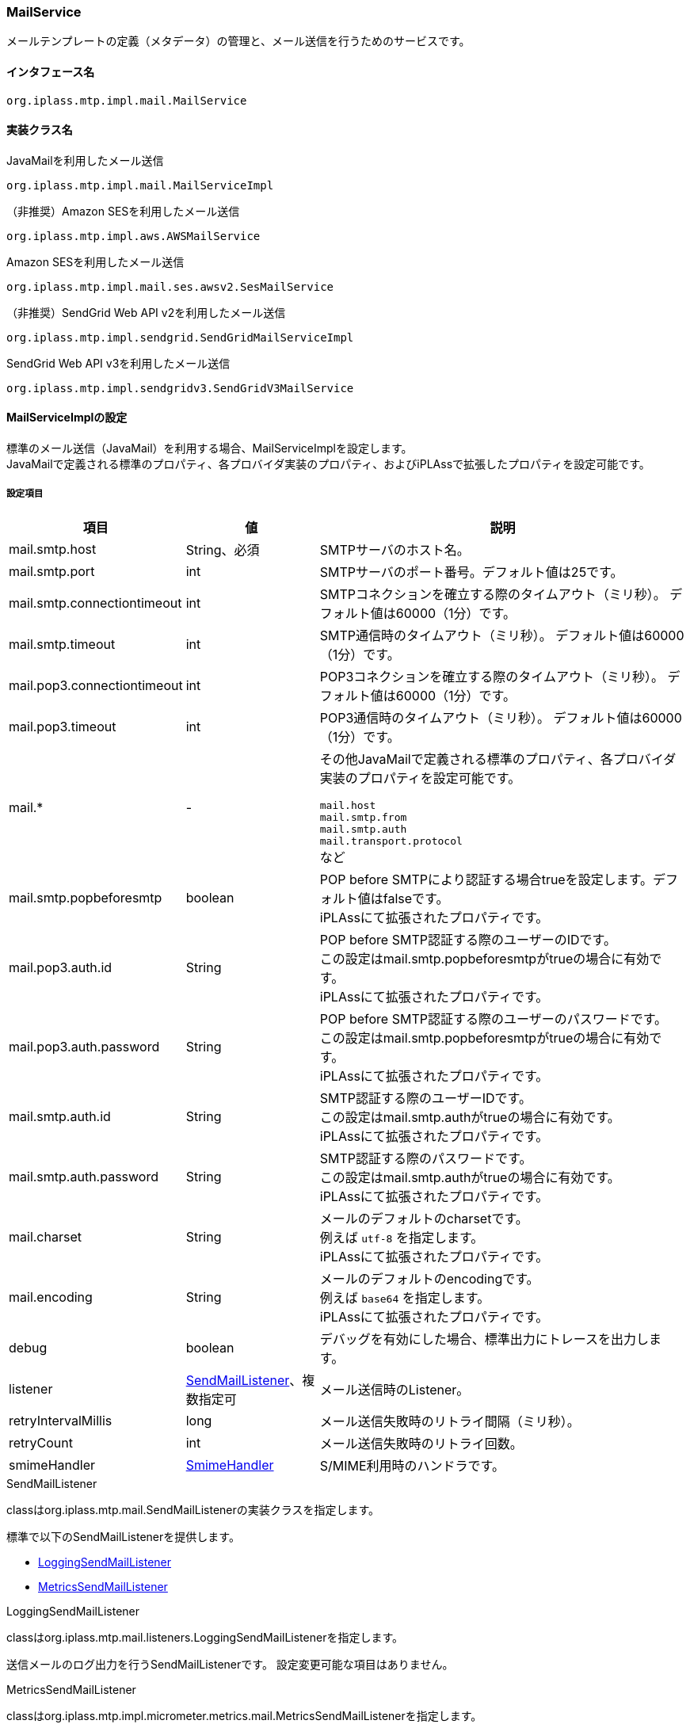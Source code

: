 [[MailService]]
=== MailService
メールテンプレートの定義（メタデータ）の管理と、メール送信を行うためのサービスです。

==== インタフェース名
----
org.iplass.mtp.impl.mail.MailService
----


==== 実装クラス名
.JavaMailを利用したメール送信
----
org.iplass.mtp.impl.mail.MailServiceImpl
----

.[.eeonly]#（非推奨）Amazon SESを利用したメール送信#
----
org.iplass.mtp.impl.aws.AWSMailService
----

.[.eeonly]#Amazon SESを利用したメール送信#
----
org.iplass.mtp.impl.mail.ses.awsv2.SesMailService
----

.[.eeonly]#（非推奨）SendGrid Web API v2を利用したメール送信#
----
org.iplass.mtp.impl.sendgrid.SendGridMailServiceImpl
----

.[.eeonly]#SendGrid Web API v3を利用したメール送信#
----
org.iplass.mtp.impl.sendgridv3.SendGridV3MailService
----


==== MailServiceImplの設定
標準のメール送信（JavaMail）を利用する場合、MailServiceImplを設定します。 +
JavaMailで定義される標準のプロパティ、各プロバイダ実装のプロパティ、およびiPLAssで拡張したプロパティを設定可能です。

===== 設定項目
[cols="1,1,3", options="header"]
|===
| 項目 | 値 | 説明
| mail.smtp.host | String、必須 | SMTPサーバのホスト名。
| mail.smtp.port | int | SMTPサーバのポート番号。デフォルト値は25です。
| mail.smtp.connectiontimeout | int | SMTPコネクションを確立する際のタイムアウト（ミリ秒）。
デフォルト値は60000（1分）です。
| mail.smtp.timeout | int | SMTP通信時のタイムアウト（ミリ秒）。
デフォルト値は60000（1分）です。
| mail.pop3.connectiontimeout | int | POP3コネクションを確立する際のタイムアウト（ミリ秒）。
デフォルト値は60000（1分）です。
| mail.pop3.timeout | int | POP3通信時のタイムアウト（ミリ秒）。
デフォルト値は60000（1分）です。
| mail.* | - a| その他JavaMailで定義される標準のプロパティ、各プロバイダ実装のプロパティを設定可能です。

`mail.host` +
`mail.smtp.from` +
`mail.smtp.auth` +
`mail.transport.protocol` +
など
| mail.smtp.popbeforesmtp |boolean | POP before SMTPにより認証する場合trueを設定します。デフォルト値はfalseです。 +
iPLAssにて拡張されたプロパティです。
| mail.pop3.auth.id | String | POP before SMTP認証する際のユーザーのIDです。 +
この設定はmail.smtp.popbeforesmtpがtrueの場合に有効です。 +
iPLAssにて拡張されたプロパティです。
| mail.pop3.auth.password | String | POP before SMTP認証する際のユーザーのパスワードです。 +
この設定はmail.smtp.popbeforesmtpがtrueの場合に有効です。 +
iPLAssにて拡張されたプロパティです。
| mail.smtp.auth.id | String | SMTP認証する際のユーザーIDです。 +
この設定はmail.smtp.authがtrueの場合に有効です。 +
iPLAssにて拡張されたプロパティです。
| mail.smtp.auth.password | String | SMTP認証する際のパスワードです。 +
この設定はmail.smtp.authがtrueの場合に有効です。 +
iPLAssにて拡張されたプロパティです。
| mail.charset | String | メールのデフォルトのcharsetです。 +
例えば `utf-8` を指定します。 +
iPLAssにて拡張されたプロパティです。
| mail.encoding | String | メールのデフォルトのencodingです。 +
例えば `base64` を指定します。 +
iPLAssにて拡張されたプロパティです。
| debug | boolean | デバッグを有効にした場合、標準出力にトレースを出力します。
| listener | <<SendMailListener>>、複数指定可 | メール送信時のListener。
| retryIntervalMillis | long | メール送信失敗時のリトライ間隔（ミリ秒）。
| retryCount | int | メール送信失敗時のリトライ回数。
| smimeHandler | <<SmimeHandler>> | S/MIME利用時のハンドラです。
|===

[[SendMailListener]]
.SendMailListener
classはorg.iplass.mtp.mail.SendMailListenerの実装クラスを指定します。

標準で以下のSendMailListenerを提供します。

- <<LoggingSendMailListener>>
- <<MetricsSendMailListener>>

[[LoggingSendMailListener]]
.LoggingSendMailListener
classはorg.iplass.mtp.mail.listeners.LoggingSendMailListenerを指定します。

送信メールのログ出力を行うSendMailListenerです。
設定変更可能な項目はありません。

[[MetricsSendMailListener]]
.[.eeonly]#MetricsSendMailListener#
classはorg.iplass.mtp.impl.micrometer.metrics.mail.MetricsSendMailListenerを指定します。

Micrometerによるメトリクス収集機能を追加したSendMailListenerです。
設定変更可能な項目はありません。

[[SmimeHandler]]
.SmimeHandler
MailServiceImplを利用する場合、標準でS/MIMEによる電子署名と暗号化を行うorg.iplass.mtp.impl.mail.smime.SmimeHandlerを提供します。
以下の設定項目が可能です。
|====================
| 項目 | 値 | 説明
| cmsAlgorithmName | String | CMS(暗号メッセージ構文）での暗号アルゴリズム名です。デフォルト値は `AES128_CBC` です。
| signatureAlgorithmMap | <<SignatureAlgorithmMap>> | 電子署名アルゴリズムのマッピング。
| certStore | <<SmimeCertStore>> | S/MIMEで利用する証明書と秘密鍵を格納しているストアクラスです。
|====================

[[SignatureAlgorithmMap]]
.SignatureAlgorithmMap
電子署名アルゴリズムのマッピングを設定します。
以下の項目が設定できます。

[cols="1,1,3", options="header"]
|===
| 項目 | 値 | 説明
| name | String | 電子署名アルゴリズムのキー。
| value | String | 電子署名アルゴリズム。
|===

[cols="1,3", options="header"]
デフォルトの設定値
|===
| name | value
| RSA | SHA256withRSA
| DSA | SHA256withDSA
| EC | SHA256withECDSA
|===

[[SmimeCertStore]]
.SmimeCertStore
classはorg.iplass.mtp.impl.mail.smime.SmimeCertStoreの実装クラスを指定します。

標準でjava.security.KeyStoreベースのシンプルな実装クラスorg.iplass.mtp.impl.mail.smime.SimpleSmimeCertStoreを提供します。
KeyStoreに格納されている証明書はクライアントの証明書も含めて、信頼されたものとして扱います。
実行時には有効期間のチェックのみ行い、証明書チェーンの検証は行いません。
|====================
| 項目 | 値 | 説明
| keyStoreType | String | KeyStoreのタイプ。デフォルト値は `PKCS12` です。
| keyStoreProvider | String | KeyStoreのプロバイダ名。未設定の場合、最優先のProviderから順に、登録済みのセキュリティプロバイダのリストから、指定されたKeyStoreのタイプをサポートする最初のプロバイダを利用します。
| keyStoreFilePath | String | 署名作成および暗号化の為のエントリが格納されるKeyStoreのファイルパス。
| keyStorePassword | String | KeyStoreのパスワード。
| keyPasswordMap | <<KeyPasswordMap>> | エントリに関連した秘密鍵を復元する為のパスワードマッピング。
| keyStoreReloadIntervalMinutes | String | KeyStoreのリロード間隔（分）。デフォルト値は `Long.MAX_VALUE` です。
|====================

[[KeyPasswordMap]]
.KeyPasswordMap
エントリに関連した鍵を復元する為のパスワードマッピングを設定します。
以下の項目が設定できます。

[cols="1,1,3", options="header"]
|===
| 項目 | 値 | 説明
| name | String | エントリの別名。(送信者または受信者のメールアドレス）
| value | String | エントリに関連した秘密鍵を復元する為のパスワード。
|===

===== 設定例
[source,xml]
----
<service>
	<interface>org.iplass.mtp.impl.mail.MailService</interface>
	<class>org.iplass.mtp.impl.mail.MailServiceImpl</class>

	<!-- SMTP設定  -->
	<!-- SMTPサーバホスト -->
	<property name="mail.smtp.host" value="XXXXXXXX"/>
	<!-- SMTPサーバポート  通常:25 / サブミッションポート:587 / SSL:465 -->
	<property name="mail.smtp.port" value="25"/>
	<!-- タイムアウト設定 -->
	<property name="mail.smtp.connectiontimeout" value="60000"/>
	<property name="mail.smtp.timeout" value="60000"/>

    <!--
		mail.smtp.hostプロパティはmail.hostプロパティに優先して認識されるため、2つの値が同一ならば、
		mail.smtp.hostプロパティを設定するだけでもメール送信は可能です。
		しかし、mail.hostプロパティは内部的にMessage-ID ヘッダを生成するのに利用されます。
		mail.hostプロパティを明示的に指定していない場合、Message-IDヘッダが正しく生成できない可能性があります。
	 -->
	<property name="mail.host" value="XXXXXXXX"/>

	<!-- デフォルトCharset -->
	<property name="mail.charset" value="utf-8"/>

	<property name="mail.encoding" value="base64"/>

	<!-- S/MIME設定 -->
	<!-- S/MIMEによる署名および暗号化を利用します。 -->
	<property name="smimeHandler" class="org.iplass.mtp.impl.mail.smime.SmimeHandler">
		<property name="cmsAlgorithmName" value="AES128_CBC" />
		<property name="signatureAlgorithmMap">
			<property name="RSA" value="SHA256withRSA" />
			<property name="DSA" value="SHA256withDSA" />
			<property name="EC" value="SHA256withECDSA" />
		</property>
		<property name="certStore" class="org.iplass.mtp.impl.mail.smime.SimpleSmimeCertStore" >
			<property name="keyStoreType" value="yourOwnKeyStoreType" />
			<property name="keyStoreProvider" value="yourOwnKeyStoreProvider" />
			<property name="keyStoreFilePath" value="yourOwnKeyStoreFilePath" />
			<property name="keyStorePassword" value="yourOwnKeyStorePassword" />
			<property name="keyPasswordMap">
				<property name="test1@contract.dentsusoken.com" value="yourOwnKeyPassword1" />
				<property name="test2@contract.dentsusoken.com" value="yourOwnKeyPassword2" />
			</property>
			<property name="keyStoreReloadIntervalMinutes" value="60" />
		</property>
	</property>

	<!-- ■ for develop only (additional="true) ■ -->
	<!-- 送信メールをデバッグ出力する場合、以下を有効にしてください。 -->
	<!--
	<property name="listener" class="org.iplass.mtp.mail.listeners.LoggingSendMailListener" additional="true"/>
	 -->
</service>
----

==== [.eeonly]#（非推奨）AWSMailServiceの設定#
Amazon SESを利用する場合、AWSMailServiceを設定します。 +
AWSMailServiceを利用する場合、AWSSettingにてAWSの認証設定が行われている必要があります。ただし、注意点としてAWSSettingのclientConfigurationは適用できません。

[CAUTION]
====
AWS SDK for Java 1.x はメンテナンスモードになっており、2025年12月 にサポートを終了する予定です。 +
iPLAss では AWS SDK for Java 1.x ベースのライブラリ iplass-ee-aws を非推奨とし、AWS SDK for Java 2.x ベースのライブラリ iplass-ee-aws2 への移行を推奨します。 +
本機能を利用している場合は、ライブラリ iplass-ee-aws2 の <<aws2_SesMailService>> へ設定を移行してください。 +
ライブラリ iplass-ee-aws は将来削除される予定です。
====

===== 設定項目
[cols="1,1,3", options="header"]
|===
| 項目 | 値 | 説明
| mail.charset | String | メールのデフォルトのcharsetです。 +
例えば `utf-8` を指定します。 +
| mail.encoding | String | メールのデフォルトのencodingです。 +
例えば `base64` を指定します。 +
| mail.aws.host | String | SESのendpointを指定可能です。 +
未指定の場合はデフォルトのendpointが利用されます。
| debug | boolean | デバッグを有効にした場合、標準出力にトレースを出力します。
| listener | <<SendMailListener_a>>、複数指定可 | メール送信時のListener。
| retryIntervalMillis | long | メール送信失敗時のリトライ間隔（ミリ秒）。
| retryCount | int | メール送信失敗時のリトライ回数。
|===

[[SendMailListener_a]]
.SendMailListener
MailServiceImplの<<SendMailListener>>と同様です。

===== 設定例
MailServiceImplと同様です。

[[aws2_SesMailService]]
==== [.eeonly]#SesMailServiceの設定#
Amazon SESを利用する場合、SesMailService を設定します。 +
<<aws2_AWSSetting>> で管理されている認証情報、クライアント設定を利用します。以下の項目が設定可能です。

===== 設定項目
[cols="1,1,3", options="header"]
|===
| 項目 | 値 | 説明
| mail.charset | String | メールのデフォルトのcharsetです。 +
例えば `utf-8` を指定します。 +
| mail.encoding | String | メールのデフォルトのencodingです。 +
例えば `base64` を指定します。 +
| listener | <<SendMailListener>>、複数指定可 | メール送信時のListener。
| smimeHandler | <<SmimeHandler>> | S/MIME利用時のハンドラです。
| retryIntervalMillis | long | メール送信失敗時のリトライ間隔（ミリ秒）。
| retryCount | int | メール送信失敗時のリトライ回数。
| clientConfig | <<aws2_AWSSetting_AWSClientConfig>> | SES クライアントの設定を管理します。AWSリージョンや通信設定を設定します。
|===

===== 設定例
[source,xml]
----
<service>
	<interface>org.iplass.mtp.impl.mail.MailService</interface>
	<class>org.iplass.mtp.impl.mail.ses.awsv2.SesMailService</class>
	<depend>org.iplass.mtp.impl.awsv2.AWSSetting</depend>
	
	<property name="mail.charset" value="utf-8"/>
	<property name="mail.encoding" value="base64"/>

	<property name="retryIntervalMillis" value="0" />
	<property name="retryCount" value="0" />
	
	<property name="clientConfig" class="org.iplass.mtp.impl.awsv2.AWSClientConfig">
		<property name="region" value="[setYourSesRegion]" />
	</property>
</service>
----

==== [.eeonly]#SendGridMailServiceImplの設定#

CAUTION: SendGridMailServiceImplは将来削除される予定です。SendGridV3MailServiceを利用することを推奨します。

SendGrid Web API v2を利用する場合、SendGridMailServiceImplを設定します。

===== 設定項目
[cols="1,1,3", options="header"]
|===
| 項目 | 値 | 説明
| checkBounce | boolean | 送信前にバウンスリスト、ブロックリストチェックを行うか。デフォルト値はfalseです。
| checkBouncePattern | String | バウンスリスト、ブロックリストチェックを行う対象とするメールアドレス。正規表現の形式で指定します。
| httpClientConfig | <<HttpClientConfig>> | HTTPクライアントの設定。
| httpTransport | <<HttpTransport>> | WebApiへのHTTPリクエストの設定。
| mailApiClient | <<MailClient>> | メールクライアントの設定。
| deleteBouncePattern | String | SendGridのバウンス、ブロックリストにアドレスが載った際にリストから削除対象とするメールアドレス。正規表現の形式で指定します。
| bounce | <<BounceClient>> | バウンスクライアント。
| block | <<BlockClient>> | ブロッククライアント。
| listener | <<SendMailListener_s, SendMailListener>>、複数指定可 | メール送信時のListener。
| retryIntervalMillis | long | 送信失敗時のリトライ間隔（ミリ秒）。
| retryCount | int | 送信失敗時のリトライ回数。
|===

[[HttpTransport]]
.HttpTransport
classはorg.iplass.mtp.impl.sendgrid.apiclient.HttpTransportImplを指定します。

以下の項目を設定可能です。
[cols="1,1,3", options="header"]
|====================
| 項目 | 値 | 説明
| apiUser | String、必須 | SendGridのユーザーID、もしくは `apikey` 固定値（認証時にパスワードではなくAPI Keyを利用する場合）
| apiKey | String、必須 | SendGridのパスワード、もしくはAPI Key。
| webApiRoot | String、必須 | SendGridのAPIのURL。
|====================

[[MailClient]]
.MailClient
classはorg.iplass.mtp.impl.sendgrid.apiclient.MailClientImplを指定します。

以下の項目を設定可能です。
[cols="1,1,3", options="header"]
|====================
| 項目 | 値 | 説明
| charset | String | メールの文字コード。
|====================

[[BounceClient]]
.BounceClient
classはorg.iplass.mtp.impl.sendgrid.apiclient.BounceClientImplを指定します。

BounceClientImplは設定変更可能な項目はありません。

[[BlockClient]]
.BlockClient
classはorg.iplass.mtp.impl.sendgrid.apiclient.BlockClientImplを指定します。

BlockClientImplは設定変更可能な項目はありません。

[[SendMailListener_s]]
.SendMailListener
MailServiceImplの<<SendMailListener>>と同様です。

===== 設定例
[source,xml]
----
<service>
	<interface>org.iplass.mtp.impl.mail.MailService</interface>
	<class>org.iplass.mtp.impl.sendgrid.SendGridMailServiceImpl</class>
	<!-- 送信前にバウンスリスト、ブロックリストチェックを行わない場合、checkBounceをfalseに設定 -->
	<!-- 
	<property name="checkBounce" value="false" />
 	-->
	<!-- バウンスリスト、ブロックリストのチェック対象とするメールアドレス。正規表現で指定。 -->
	<property name="checkBouncePattern" value=".*@ldap.dentsusoken.com|.*@contract.dentsusoken.com" />
 	<property name="httpClientConfig" class="org.iplass.mtp.impl.http.HttpClientConfig">
		<property name="connectionTimeout" value="30000" />
		<property name="soTimeout" value="30000" />
		<!-- ■ for develop only ■ -->
		<!-- 
		<property name="proxyHost" value="proxyhost.dentsusoken.com" />
		<property name="proxyPort" value="8080" />
		-->
	</property>
	<property name="httpTransport" class="org.iplass.mtp.impl.sendgrid.apiclient.HttpTransportImpl">
		<!-- SendGridの認証用キー -->
		<property name="apiUser" value="yourOwnApiUser" />
		<property name="apiKey" value="yourOwnApiKey" />
		<!-- SendGridエンドポイント -->
		<property name="webApiRoot" value="https://api.sendgrid.com/api" />
	</property>
	
	<property name="mailApiClient" class="org.iplass.mtp.impl.sendgrid.apiclient.MailClientImpl">
		<!-- メールの文字コード -->
		<property name="charset" value="UTF-8" />
	</property>
	
	<!-- SendGridのバウンス、ブロックリストにアドレスが載った際、リストから削除対象とするメールアドレス。正規表現で指定。 -->
	<property name="deleteBouncePattern" value=".*@ldap.dentsusoken.com|.*@contract.dentsusoken.com" />
	
	<property name="bounce" class="org.iplass.mtp.impl.sendgrid.apiclient.BounceClientImpl" />
	<property name="block" class="org.iplass.mtp.impl.sendgrid.apiclient.BlockClientImpl" />

	<!-- ■ for develop only (additional="true") ■ -->
	<!-- 
	<property name="listener" class="org.iplass.mtp.mail.listeners.LoggingSendMailListener" additional="true"/>
	-->
</service>
----

==== [.eeonly]#SendGridV3MailServiceの設定#

SendGrid Web API v3を利用する場合、SendGridV3MailServiceを設定します。

===== 設定項目
[cols="1,1,3", options="header"]
|===
| 項目 | 値 | 説明
| apiKey | String、必須 | SendGridのAPI Key。
| charset | String | メールの文字コード。
| httpClientConfig | <<HttpClientConfig>> | HTTPクライアントの設定。
| listener | <<SendMailListener_s_v3, SendMailListener>>、複数指定可 | メール送信時のListener。
| retryIntervalMillis | long | 送信失敗時のリトライ間隔（ミリ秒）。
| retryCount | int | 送信失敗時のリトライ回数。
|===

[[HttpClientConfig]]
.HttpClientConfig
classはorg.iplass.mtp.impl.http.HttpClientConfigを指定します。

以下の項目を設定可能です。
[cols="1,1,3", options="header"]
|====================
| 項目 | 値 | 説明
| connectionTimeout | int | HTTPコネクションを確立する際のタイムアウト（ミリ秒）。デフォルト値は30000（30秒）です。
| soTimeout | int | HTTP通信時のsocket timeout (SO_TIMEOUT)（ミリ秒）。デフォルト値は30000（30秒）です。
| poolingMaxTotal | int | httpコネクションのプールの最大数。デフォルト値は20です。
| poolingDefaultMaxPerRoute | int | ドメイン単位のhttpコネクションの最大数。デフォルト値は2です。
| poolingTimeToLive | int | プールされているhttpコネクションの生存期間（ミリ秒）。デフォルトは無制限です。
| proxyHost | String | プロキシサーバのホスト。
| proxyPort | int | プロキシサーバのポート番号。
| httpClientBuilderFactory | <<HttpClientBuilderFactory, HttpClientBuilderFactory>> |
カスタムのHttpClientBuilderを生成したい場合に指定します。
|====================

[[HttpClientBuilderFactory]]
.HttpClientBuilderFactory
classはorg.iplass.mtp.impl.http.HttpClientBuilderFactoryを実装するクラスを指定します。

標準で以下のHttpClientBuilderFactoryを提供します。

* <<MicrometerHttpClientBuilderFactory>>

[[SendMailListener_s_v3]]
.SendMailListener
MailServiceImplの<<SendMailListener>>と同様です。

===== 設定例
[source,xml]
----
<service>
	<interface>org.iplass.mtp.impl.mail.MailService</interface>
	<class>org.iplass.mtp.impl.sendgridv3.SendGridV3MailService</class>

	<!-- HttpClientの設定 -->
	<property name="httpClientConfig" class="org.iplass.mtp.impl.http.HttpClientConfig">
		<property name="connectionTimeout" value="30000" />
		<property name="soTimeout" value="30000" />
		<!-- ■ for develop only ■ -->
		<!-- 
		<property name="proxyHost" value="proxyhost.dentsusoken.com" />
		<property name="proxyPort" value="8080" />
		-->
	</property>

	<!-- SendGridの認証用キー -->
	<property name="apiKey" value="yourOwnApiKey" />

	<!-- メールの文字コード -->
	<property name="charset" value="UTF-8" />	


	<!-- ■ for develop only (additional="true") ■ -->
	<!-- 
	<property name="listener" class="org.iplass.mtp.mail.listeners.LoggingSendMailListener" additional="true"/>
	-->
</service>
----
